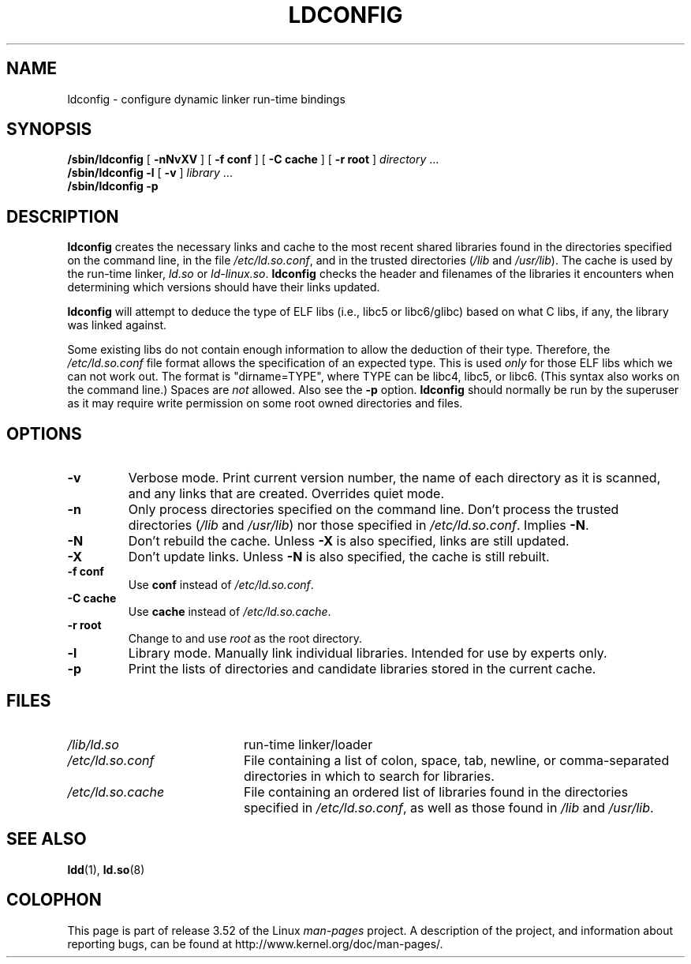 .\" Copyright 1999 SuSE GmbH Nuernberg, Germany
.\" Author: Thorsten Kukuk <kukuk@suse.de>
.\"
.\" %%%LICENSE_START(GPLv2+_SW_3_PARA)
.\" This program is free software; you can redistribute it and/or
.\" modify it under the terms of the GNU General Public License as
.\" published by the Free Software Foundation; either version 2 of the
.\" License, or (at your option) any later version.
.\"
.\" This program is distributed in the hope that it will be useful,
.\" but WITHOUT ANY WARRANTY; without even the implied warranty of
.\" MERCHANTABILITY or FITNESS FOR A PARTICULAR PURPOSE.  See the GNU
.\" General Public License for more details.
.\"
.\" You should have received a copy of the GNU General Public
.\" License along with this manual; if not, see
.\" <http://www.gnu.org/licenses/>.
.\" %%%LICENSE_END
.\"
.\" Modified, 6 May 2002, Michael Kerrisk, <mtk.manpages@gmail.com>
.\"   Change listed order of /usr/lib and /lib
.TH LDCONFIG 8 2012-05-10 "GNU" "Linux Programmer's Manual"
.SH NAME
ldconfig \- configure dynamic linker run-time bindings
.SH SYNOPSIS
.B /sbin/ldconfig
[
.B \-nNvXV
]
[
.BR \-f\ conf
]
[
.BR \-C\ cache
]
[
.BR \-r\ root
]
.IR directory \ ...
.PD 0
.PP
.PD
.B /sbin/ldconfig
.B \-l
[
.B \-v
]
.IR library \ ...
.PD 0
.PP
.PD
.B /sbin/ldconfig
.B \-p
.SH DESCRIPTION
.B ldconfig
creates the necessary links and cache to the most recent shared
libraries found in the directories specified on the command line,
in the file
.IR /etc/ld.so.conf ,
and in the trusted directories
.RI ( /lib
and
.IR /usr/lib ).
The cache is used by the run-time linker,
.I ld.so
or
.IR ld-linux.so .
.B ldconfig
checks the header and filenames of the libraries it encounters when
determining which versions should have their links updated.
.PP
.B ldconfig
will attempt to deduce the type of ELF libs (i.e., libc5 or libc6/glibc)
based on what C libs, if any, the library was linked against.
.\" The following sentence looks suspect
.\" (perhaps historical cruft) -- MTK, Jul 2005
.\" Therefore, when making dynamic libraries,
.\" it is wise to explicitly link against libc (use \-lc).
.PP
Some existing libs do not contain enough information to allow the deduction of
their type.
Therefore, the
.I /etc/ld.so.conf
file format allows the specification of an expected type.
This is used
.I only
for those ELF libs which we can not work out.
The format
is "dirname=TYPE", where TYPE can be libc4, libc5, or libc6.
(This syntax also works on the command line.)
Spaces are
.I not
allowed.
Also see the
.B \-p
option.
.B ldconfig
should normally be run by the superuser as it may require write
permission on some root owned directories and files.
.SH OPTIONS
.TP
.B \-v
Verbose mode.
Print current version number, the name of each directory as it
is scanned, and any links that are created.
Overrides quiet mode.
.TP
.B \-n
Only process directories specified on the command line.
Don't process the trusted directories
.RI ( /lib
and
.IR /usr/lib )
nor those specified in
.IR /etc/ld.so.conf .
Implies
.BR \-N .
.TP
.B \-N
Don't rebuild the cache.
Unless
.B \-X
is also specified, links are still updated.
.TP
.B \-X
Don't update links.
Unless
.B \-N
is also specified, the cache is still rebuilt.
.TP
.B \-f conf
Use
.B conf
instead of
.IR /etc/ld.so.conf .
.TP
.B \-C cache
Use
.B cache
instead of
.IR /etc/ld.so.cache .
.TP
.B \-r root
Change to and use
.I root
as the root directory.
.TP
.B \-l
Library mode.
Manually link individual libraries.
Intended for use by experts only.
.TP
.B \-p
Print the lists of directories and candidate libraries stored in
the current cache.
.SH FILES
.PD 0
.TP 20
.I /lib/ld.so
run-time linker/loader
.TP 20
.I /etc/ld.so.conf
File containing a list of colon, space, tab, newline, or comma-separated
directories in which to search for libraries.
.TP 20
.I /etc/ld.so.cache
File containing an ordered list of libraries found in the directories
specified in
.IR /etc/ld.so.conf ,
as well as those found in
.I /lib
and
.IR /usr/lib .
.PD
.SH SEE ALSO
.BR ldd (1),
.BR ld.so (8)
.SH COLOPHON
This page is part of release 3.52 of the Linux
.I man-pages
project.
A description of the project,
and information about reporting bugs,
can be found at
\%http://www.kernel.org/doc/man\-pages/.
